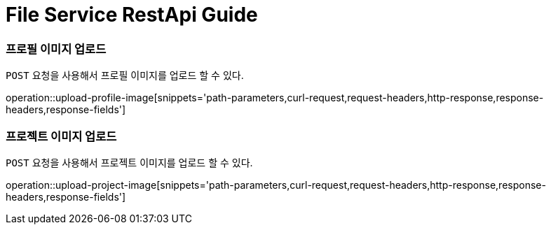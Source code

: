 = File Service RestApi Guide


[[resources-profile-image-upload]]
=== 프로필 이미지 업로드

`POST` 요청을 사용해서 프로필 이미지를 업로드 할 수 있다.

operation::upload-profile-image[snippets='path-parameters,curl-request,request-headers,http-response,response-headers,response-fields']


[[resources-project-image-upload]]
=== 프로젝트 이미지 업로드

`POST` 요청을 사용해서 프로젝트 이미지를 업로드 할 수 있다.

operation::upload-project-image[snippets='path-parameters,curl-request,request-headers,http-response,response-headers,response-fields']

